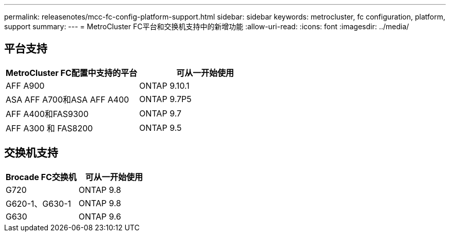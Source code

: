---
permalink: releasenotes/mcc-fc-config-platform-support.html 
sidebar: sidebar 
keywords: metrocluster, fc configuration, platform, support 
summary:  
---
= MetroCluster FC平台和交换机支持中的新增功能
:allow-uri-read: 
:icons: font
:imagesdir: ../media/




== 平台支持

[cols="2*"]
|===
| MetroCluster FC配置中支持的平台 | 可从一开始使用 


 a| 
AFF A900
 a| 
ONTAP 9.10.1



 a| 
ASA AFF A700和ASA AFF A400
 a| 
ONTAP 9.7P5



 a| 
AFF A400和FAS9300
 a| 
ONTAP 9.7



 a| 
AFF A300 和 FAS8200
 a| 
ONTAP 9.5

|===


== 交换机支持

[cols="2*"]
|===
| Brocade FC交换机 | 可从一开始使用 


 a| 
G720
 a| 
ONTAP 9.8



 a| 
G620-1、G630-1
 a| 
ONTAP 9.8



 a| 
G630
 a| 
ONTAP 9.6

|===